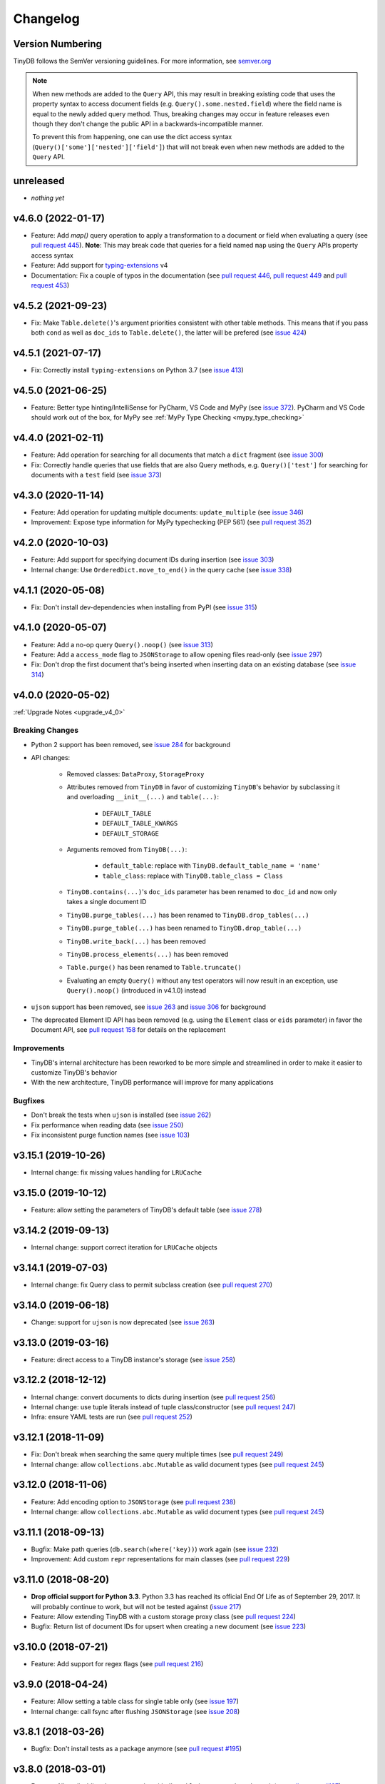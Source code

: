 Changelog
=========

Version Numbering
^^^^^^^^^^^^^^^^^

TinyDB follows the SemVer versioning guidelines. For more information,
see `semver.org <http://semver.org/>`_

.. note:: When new methods are added to the ``Query`` API, this may
          result in breaking existing code that uses the property syntax
          to access document fields (e.g. ``Query().some.nested.field``)
          where the field name is equal to the newly added query method.
          Thus, breaking changes may occur in feature releases even though
          they don't change the public API in a backwards-incompatible
          manner.

          To prevent this from happening, one can use the dict access
          syntax (``Query()['some']['nested']['field']``) that will
          not break even when new methods are added to the ``Query`` API.

unreleased
^^^^^^^^^^

- *nothing yet*

v4.6.0 (2022-01-17)
^^^^^^^^^^^^^^^^^^^

- Feature: Add `map()` query operation to apply a transformation
  to a document or field when evaluating a query
  (see `pull request 445 <https://github.com/msiemens/tinydb/pull/445>`_).
  **Note**: This may break code that queries for a field named ``map``
  using the ``Query`` APIs property access syntax
- Feature: Add support for `typing-extensions <https://pypi.org/project/typing-extensions/>`_
  v4
- Documentation: Fix a couple of typos in the documentation (see
  `pull request 446 <https://github.com/msiemens/tinydb/pull/446>`_,
  `pull request 449 <https://github.com/msiemens/tinydb/pull/449>`_ and
  `pull request 453 <https://github.com/msiemens/tinydb/pull/453>`_)

v4.5.2 (2021-09-23)
^^^^^^^^^^^^^^^^^^^

- Fix: Make ``Table.delete()``'s argument priorities consistent with
  other table methods. This means that if you pass both ``cond`` as
  well as ``doc_ids`` to ``Table.delete()``, the latter will be prefered
  (see `issue 424 <https://github.com/msiemens/tinydb/issues/424>`__)

v4.5.1 (2021-07-17)
^^^^^^^^^^^^^^^^^^^

- Fix: Correctly install ``typing-extensions`` on Python 3.7
  (see `issue 413 <https://github.com/msiemens/tinydb/issues/413>`__)

v4.5.0 (2021-06-25)
^^^^^^^^^^^^^^^^^^^

- Feature: Better type hinting/IntelliSense for PyCharm, VS Code and MyPy
  (see `issue 372 <https://github.com/msiemens/tinydb/issues/372>`__).
  PyCharm and VS Code should work out of the box, for MyPy see
  :ref:`MyPy Type Checking <mypy_type_checking>`

v4.4.0 (2021-02-11)
^^^^^^^^^^^^^^^^^^^

- Feature: Add operation for searching for all documents that match a ``dict``
  fragment (see `issue 300 <https://github.com/msiemens/tinydb/issues/300>`_)
- Fix: Correctly handle queries that use fields that are also Query methods,
  e.g. ``Query()['test']`` for searching for documents with a ``test`` field
  (see `issue 373 <https://github.com/msiemens/tinydb/issues/373>`_)

v4.3.0 (2020-11-14)
^^^^^^^^^^^^^^^^^^^

- Feature: Add operation for updating multiple documents: ``update_multiple``
  (see `issue 346 <https://github.com/msiemens/tinydb/issues/346>`_)
- Improvement: Expose type information for MyPy typechecking (PEP 561)
  (see `pull request 352 <https://github.com/msiemens/tinydb/pull/352>`_)

v4.2.0 (2020-10-03)
^^^^^^^^^^^^^^^^^^^

- Feature: Add support for specifying document IDs during insertion
  (see `issue 303 <https://github.com/msiemens/tinydb/issues/303>`_)
- Internal change: Use ``OrderedDict.move_to_end()`` in the query cache
  (see `issue 338 <https://github.com/msiemens/tinydb/issues/338>`_)

v4.1.1 (2020-05-08)
^^^^^^^^^^^^^^^^^^^

- Fix: Don't install dev-dependencies when installing from PyPI (see
  `issue 315 <https://github.com/msiemens/tinydb/issues/315>`_)

v4.1.0 (2020-05-07)
^^^^^^^^^^^^^^^^^^^

- Feature: Add a no-op query ``Query().noop()`` (see
  `issue 313 <https://github.com/msiemens/tinydb/issues/313>`_)
- Feature: Add a ``access_mode`` flag to ``JSONStorage`` to allow opening
  files read-only (see `issue 297 <https://github.com/msiemens/tinydb/issues/297>`_)
- Fix: Don't drop the first document that's being inserted when inserting
  data on an existing database (see `issue 314
  <https://github.com/msiemens/tinydb/issues/314>`_)

v4.0.0 (2020-05-02)
^^^^^^^^^^^^^^^^^^^

:ref:`Upgrade Notes <upgrade_v4_0>`

Breaking Changes
----------------

- Python 2 support has been removed, see `issue 284
  <https://github.com/msiemens/tinydb/issues/284>`_
  for background
- API changes:

    - Removed classes: ``DataProxy``, ``StorageProxy``
    - Attributes removed from ``TinyDB`` in favor of
      customizing ``TinyDB``'s behavior by subclassing it and overloading
      ``__init__(...)`` and ``table(...)``:

        - ``DEFAULT_TABLE``
        - ``DEFAULT_TABLE_KWARGS``
        - ``DEFAULT_STORAGE``

    - Arguments removed from ``TinyDB(...)``:

        - ``default_table``: replace with ``TinyDB.default_table_name = 'name'``
        - ``table_class``: replace with ``TinyDB.table_class = Class``

    - ``TinyDB.contains(...)``'s ``doc_ids`` parameter has been renamed to
      ``doc_id`` and now only takes a single document ID
    - ``TinyDB.purge_tables(...)`` has been renamed to ``TinyDB.drop_tables(...)``
    - ``TinyDB.purge_table(...)`` has been renamed to ``TinyDB.drop_table(...)``
    - ``TinyDB.write_back(...)`` has been removed
    - ``TinyDB.process_elements(...)`` has been removed
    - ``Table.purge()`` has been renamed to ``Table.truncate()``
    - Evaluating an empty ``Query()`` without any test operators will now result
      in an exception, use ``Query().noop()`` (introduced in v4.1.0) instead

- ``ujson`` support has been removed, see `issue 263
  <https://github.com/msiemens/tinydb/issues/263>`_ and `issue 306
  <https://github.com/msiemens/tinydb/issues/306>`_ for background
- The deprecated Element ID API has been removed (e.g. using the ``Element``
  class or ``eids`` parameter) in favor the Document API, see
  `pull request 158 <https://github.com/msiemens/tinydb/pull/158>`_ for details
  on the replacement

Improvements
------------

- TinyDB's internal architecture has been reworked to be more simple and
  streamlined in order to make it easier to customize TinyDB's behavior
- With the new architecture, TinyDB performance will improve for many
  applications

Bugfixes
--------

- Don't break the tests when ``ujson`` is installed (see `issue 262
  <https://github.com/msiemens/tinydb/issues/262>`_)
- Fix performance when reading data (see `issue 250
  <https://github.com/msiemens/tinydb/issues/250>`_)
- Fix inconsistent purge function names (see `issue 103
  <https://github.com/msiemens/tinydb/issues/103>`_)

v3.15.1 (2019-10-26)
^^^^^^^^^^^^^^^^^^^^

- Internal change: fix missing values handling for ``LRUCache``

v3.15.0 (2019-10-12)
^^^^^^^^^^^^^^^^^^^^

- Feature: allow setting the parameters of TinyDB's default table
  (see `issue 278 <https://github.com/msiemens/tinydb/issues/278>`_)

v3.14.2 (2019-09-13)
^^^^^^^^^^^^^^^^^^^^

- Internal change: support correct iteration for ``LRUCache`` objects

v3.14.1 (2019-07-03)
^^^^^^^^^^^^^^^^^^^^

- Internal change: fix Query class to permit subclass creation
  (see `pull request 270 <https://github.com/msiemens/tinydb/pull/270>`_)

v3.14.0 (2019-06-18)
^^^^^^^^^^^^^^^^^^^^

- Change: support for ``ujson`` is now deprecated
  (see `issue 263 <https://github.com/msiemens/tinydb/issues/263>`_)

v3.13.0 (2019-03-16)
^^^^^^^^^^^^^^^^^^^^

- Feature: direct access to a TinyDB instance's storage
  (see `issue 258 <https://github.com/msiemens/tinydb/issues/258>`_)

v3.12.2 (2018-12-12)
^^^^^^^^^^^^^^^^^^^^

- Internal change: convert documents to dicts during insertion
  (see `pull request 256 <https://github.com/msiemens/tinydb/pull/256>`_)
- Internal change: use tuple literals instead of tuple class/constructor
  (see `pull request 247 <https://github.com/msiemens/tinydb/pull/247>`_)
- Infra: ensure YAML tests are run
  (see `pull request 252 <https://github.com/msiemens/tinydb/pull/252>`_)

v3.12.1 (2018-11-09)
^^^^^^^^^^^^^^^^^^^^

- Fix: Don't break when searching the same query multiple times
  (see `pull request 249 <https://github.com/msiemens/tinydb/pull/249>`_)
- Internal change: allow ``collections.abc.Mutable`` as valid document types
  (see `pull request 245 <https://github.com/msiemens/tinydb/pull/245>`_)

v3.12.0 (2018-11-06)
^^^^^^^^^^^^^^^^^^^^

- Feature: Add encoding option to ``JSONStorage``
  (see `pull request 238 <https://github.com/msiemens/tinydb/pull/238>`_)
- Internal change: allow ``collections.abc.Mutable`` as valid document types
  (see `pull request 245 <https://github.com/msiemens/tinydb/pull/245>`_)

v3.11.1 (2018-09-13)
^^^^^^^^^^^^^^^^^^^^

- Bugfix: Make path queries (``db.search(where('key))``) work again
  (see `issue 232 <https://github.com/msiemens/tinydb/issues/232>`_)
- Improvement: Add custom ``repr`` representations for main classes
  (see `pull request 229 <https://github.com/msiemens/tinydb/pull/229>`_)

v3.11.0 (2018-08-20)
^^^^^^^^^^^^^^^^^^^^

- **Drop official support for Python 3.3**. Python 3.3 has reached its
  official End Of Life as of September 29, 2017. It will probably continue
  to work, but will not be tested against
  (`issue 217 <https://github.com/msiemens/tinydb/issues/217>`_)

- Feature: Allow extending TinyDB with a custom storage proxy class
  (see `pull request 224 <https://github.com/msiemens/tinydb/pull/224>`_)
- Bugfix: Return list of document IDs for upsert when creating a new
  document (see `issue 223 <https://github.com/msiemens/tinydb/issues/223>`_)

v3.10.0 (2018-07-21)
^^^^^^^^^^^^^^^^^^^^

- Feature: Add support for regex flags
  (see `pull request 216 <https://github.com/msiemens/tinydb/pull/216>`_)

v3.9.0 (2018-04-24)
^^^^^^^^^^^^^^^^^^^

- Feature: Allow setting a table class for single table only
  (see `issue 197 <https://github.com/msiemens/tinydb/issues/197>`_)
- Internal change: call fsync after flushing ``JSONStorage``
  (see `issue 208 <https://github.com/msiemens/tinydb/issues/208>`_)

v3.8.1 (2018-03-26)
^^^^^^^^^^^^^^^^^^^

- Bugfix: Don't install tests as a package anymore
  (see `pull request #195 <https://github.com/msiemens/tinydb/pull/195>`_)

v3.8.0 (2018-03-01)
^^^^^^^^^^^^^^^^^^^

- Feature: Allow disabling the query cache with ``db.table(name, cache_size=0)``
  (see `pull request #187 <https://github.com/msiemens/tinydb/pull/187>`_)
- Feature: Add ``db.write_back(docs)`` for replacing documents
  (see `pull request #184 <https://github.com/msiemens/tinydb/pull/184>`_)

v3.7.0 (2017-11-11)
^^^^^^^^^^^^^^^^^^^

- Feature: ``one_of`` for checking if a value is contained in a list
  (see `issue 164 <https://github.com/msiemens/tinydb/issues/164>`_)
- Feature: Upsert (insert if document doesn't exist, otherwise update;
  see https://forum.m-siemens.de/d/30-primary-key-well-sort-of)
- Internal change: don't read from storage twice during initialization
  (see https://forum.m-siemens.de/d/28-reads-the-whole-data-file-twice)

v3.6.0 (2017-10-05)
^^^^^^^^^^^^^^^^^^^

- Allow updating all documents using ``db.update(fields)`` (see
  `issue #157 <https://github.com/msiemens/tinydb/issues/157>`_).
- Rename elements to documents. Document IDs now available with ``doc.doc_id``,
  using ``doc.eid`` is now deprecated
  (see `pull request #158 <https://github.com/msiemens/tinydb/pull/158>`_)

v3.5.0 (2017-08-30)
^^^^^^^^^^^^^^^^^^^

- Expose the table name via ``table.name`` (see
  `issue #147 <https://github.com/msiemens/tinydb/issues/147>`_).
- Allow better subclassing of the ``TinyDB`` class
  (see `pull request #150 <https://github.com/msiemens/tinydb/pull/150>`_).

v3.4.1 (2017-08-23)
^^^^^^^^^^^^^^^^^^^

- Expose TinyDB version via ``import tinyb; tinydb.__version__`` (see
  `issue #148 <https://github.com/msiemens/tinydb/issues/148>`_).

v3.4.0 (2017-08-08)
^^^^^^^^^^^^^^^^^^^

- Add new update operations: ``add(key, value)``, ``substract(key, value)``,
  and ``set(key, value)``
  (see `pull request #145 <https://github.com/msiemens/tinydb/pull/145>`_).

v3.3.1 (2017-06-27)
^^^^^^^^^^^^^^^^^^^

- Use relative imports to allow vendoring TinyDB in other packages
  (see `pull request #142 <https://github.com/msiemens/tinydb/pull/142>`_).

v3.3.0 (2017-06-05)
^^^^^^^^^^^^^^^^^^^

- Allow iterating over a database or table yielding all documents
  (see `pull request #139 <https://github.com/msiemens/tinydb/pull/139>`_).

v3.2.3 (2017-04-22)
^^^^^^^^^^^^^^^^^^^

- Fix bug with accidental modifications to the query cache when modifying
  the list of search results (see `issue #132 <https://github.com/msiemens/tinydb/issues/132>`_).

v3.2.2 (2017-01-16)
^^^^^^^^^^^^^^^^^^^

- Fix the ``Query`` constructor to prevent wrong usage
  (see `issue #117 <https://github.com/msiemens/tinydb/issues/117>`_).

v3.2.1 (2016-06-29)
^^^^^^^^^^^^^^^^^^^

- Fix a bug with queries on documents that have a ``path`` key
  (see `pull request #107 <https://github.com/msiemens/tinydb/pull/107>`_).
- Don't write to the database file needlessly when opening the database
  (see `pull request #104 <https://github.com/msiemens/tinydb/pull/104>`_).

v3.2.0 (2016-04-25)
^^^^^^^^^^^^^^^^^^^

- Add a way to specify the default table name via :ref:`default_table <default_table>`
  (see `pull request #98 <https://github.com/msiemens/tinydb/pull/98>`_).
- Add ``db.purge_table(name)`` to remove a single table
  (see `pull request #100 <https://github.com/msiemens/tinydb/pull/100>`_).

  - Along the way: celebrating 100 issues and pull requests! Thanks everyone for every single contribution!

- Extend API documentation (see `issue #96 <https://github.com/msiemens/tinydb/issues/96>`_).

v3.1.3 (2016-02-14)
^^^^^^^^^^^^^^^^^^^

- Fix a bug when using unhashable documents (lists, dicts) with
  ``Query.any`` or ``Query.all`` queries
  (see `a forum post by karibul <https://forum.m-siemens.de/d/4-error-with-any-and-all-queries>`_).

v3.1.2 (2016-01-30)
^^^^^^^^^^^^^^^^^^^

- Fix a bug when using unhashable documents (lists, dicts) with
  ``Query.any`` or ``Query.all`` queries
  (see `a forum post by karibul <https://forum.m-siemens.de/d/4-error-with-any-and-all-queries>`_).

v3.1.1 (2016-01-23)
^^^^^^^^^^^^^^^^^^^

- Inserting a dictionary with data that is not JSON serializable doesn't
  lead to corrupt files anymore (see `issue #89 <https://github.com/msiemens/tinydb/issues/89>`_).
- Fix a bug in the LRU cache that may lead to an invalid query cache
  (see `issue #87 <https://github.com/msiemens/tinydb/issues/87>`_).

v3.1.0 (2015-12-31)
^^^^^^^^^^^^^^^^^^^

- ``db.update(...)`` and ``db.remove(...)`` now return affected document IDs
  (see `issue #83 <https://github.com/msiemens/tinydb/issues/83>`_).
- Inserting an invalid document (i.e. not a ``dict``) now raises an error
  instead of corrupting the database (see
  `issue #74 <https://github.com/msiemens/tinydb/issues/74>`_).

v3.0.0 (2015-11-13)
^^^^^^^^^^^^^^^^^^^

-  Overhauled Query model:

   -  ``where('...').contains('...')`` has been renamed to
      ``where('...').search('...')``.
   -  Support for ORM-like usage:
      ``User = Query(); db.search(User.name == 'John')``.
   -  ``where('foo')`` is an alias for ``Query().foo``.
   -  ``where('foo').has('bar')`` is replaced by either
      ``where('foo').bar`` or ``Query().foo.bar``.

      -  In case the key is not a valid Python identifier, array
         notation can be used: ``where('a.b.c')`` is now
         ``Query()['a.b.c']``.

   -  Checking for the existence of a key has to be done explicitely:
      ``where('foo').exists()``.

-  Migrations from v1 to v2 have been removed.
-  ``SmartCacheTable`` has been moved to `msiemens/tinydb-smartcache`_.
-  Serialization has been moved to `msiemens/tinydb-serialization`_.
- Empty storages are now expected to return ``None`` instead of raising ``ValueError``.
  (see `issue #67 <https://github.com/msiemens/tinydb/issues/67>`_.

.. _msiemens/tinydb-smartcache: https://github.com/msiemens/tinydb-smartcache
.. _msiemens/tinydb-serialization: https://github.com/msiemens/tinydb-serialization

v2.4.0 (2015-08-14)
^^^^^^^^^^^^^^^^^^^

- Allow custom parameters for custom test functions
  (see `issue #63 <https://github.com/msiemens/tinydb/issues/63>`_ and
  `pull request #64 <https://github.com/msiemens/tinydb/pull/64>`_).

v2.3.2 (2015-05-20)
^^^^^^^^^^^^^^^^^^^

- Fix a forgotten debug output in the ``SerializationMiddleware``
  (see `issue #55 <https://github.com/msiemens/tinydb/issues/55>`_).
- Fix an "ignored exception" warning when using the ``CachingMiddleware``
  (see `pull request #54 <https://github.com/msiemens/tinydb/pull/54>`_)
- Fix a problem with symlinks when checking out TinyDB on OSX Yosemite
  (see `issue #52 <https://github.com/msiemens/tinydb/issues/52>`_).

v2.3.1 (2015-04-30)
^^^^^^^^^^^^^^^^^^^

- Hopefully fix a problem with using TinyDB as a dependency in a ``setup.py`` script
  (see `issue #51 <https://github.com/msiemens/tinydb/issues/51>`_).

v2.3.0 (2015-04-08)
^^^^^^^^^^^^^^^^^^^

- Added support for custom serialization. That way, you can teach TinyDB
  to store ``datetime`` objects in a JSON file :)
  (see `issue #48 <https://github.com/msiemens/tinydb/issues/48>`_ and
  `pull request #50 <https://github.com/msiemens/tinydb/pull/50>`_)
- Fixed a performance regression when searching became slower with every search
  (see `issue #49 <https://github.com/msiemens/tinydb/issues/49>`_)
- Internal code has been cleaned up

v2.2.2 (2015-02-12)
^^^^^^^^^^^^^^^^^^^

- Fixed a data loss when using ``CachingMiddleware`` together with ``JSONStorage``
  (see `issue #47 <https://github.com/msiemens/tinydb/issues/47>`_)

v2.2.1 (2015-01-09)
^^^^^^^^^^^^^^^^^^^

- Fixed handling of IDs with the JSON backend that converted integers
  to strings (see `issue #45 <https://github.com/msiemens/tinydb/issues/45>`_)

v2.2.0 (2014-11-10)
^^^^^^^^^^^^^^^^^^^

- Extended ``any`` and ``all`` queries to take lists as conditions
  (see `pull request #38 <https://github.com/msiemens/tinydb/pull/38>`_)
- Fixed an ``decode error`` when installing TinyDB in a non-UTF-8 environment
  (see `pull request #37 <https://github.com/msiemens/tinydb/pull/37>`_)
- Fixed some issues with ``CachingMiddleware`` in combination with
  ``JSONStorage`` (see `pull request #39 <https://github.com/msiemens/tinydb/pull/39>`_)

v2.1.0 (2014-10-14)
^^^^^^^^^^^^^^^^^^^

- Added ``where(...).contains(regex)``
  (see `issue #32 <https://github.com/msiemens/tinydb/issues/32>`_)
- Fixed a bug that corrupted data after reopening a database
  (see `issue #34 <https://github.com/msiemens/tinydb/issues/34>`_)

v2.0.1 (2014-09-22)
^^^^^^^^^^^^^^^^^^^

- Fixed handling of Unicode data in Python 2
  (see `issue #28 <https://github.com/msiemens/tinydb/issues/28>`_).

v2.0.0 (2014-09-05)
^^^^^^^^^^^^^^^^^^^

:ref:`Upgrade Notes <upgrade_v2_0>`

.. warning:: TinyDB changed the way data is stored. You may need to migrate
             your databases to the new scheme. Check out the
             :ref:`Upgrade Notes <upgrade_v2_0>` for details.

- The syntax ``query in db`` has been removed, use ``db.contains`` instead.
- The ``ConcurrencyMiddleware`` has been removed due to a insecure implementation
  (see `issue #18 <https://github.com/msiemens/tinydb/issues/18>`_).  Consider
  :ref:`tinyrecord` instead.

- Better support for working with :ref:`Document IDs <document_ids>`.
- Added support for `nested comparisons <http://tinydb.readthedocs.io/en/v2.0.0/usage.html#nested-queries>`_.
- Added ``all`` and ``any`` `comparisons on lists <http://tinydb.readthedocs.io/en/v2.0.0/usage.html#nested-queries>`_.
- Added optional :<http://tinydb.readthedocs.io/en/v2.0.0/usage.html#smart-query-cache>`_.
- The query cache is now a :ref:`fixed size LRU cache <query_caching>`.

v1.4.0 (2014-07-22)
^^^^^^^^^^^^^^^^^^^

- Added ``insert_multiple`` function
  (see `issue #8 <https://github.com/msiemens/tinydb/issues/8>`_).

v1.3.0 (2014-07-02)
^^^^^^^^^^^^^^^^^^^

- Fixed `bug #7 <https://github.com/msiemens/tinydb/issues/7>`_: IDs not unique.
- Extended the API: ``db.count(where(...))`` and ``db.contains(where(...))``.
- The syntax ``query in db`` is now **deprecated** and replaced
  by ``db.contains``.

v1.2.0 (2014-06-19)
^^^^^^^^^^^^^^^^^^^

- Added ``update`` method
  (see `issue #6 <https://github.com/msiemens/tinydb/issues/6>`_).

v1.1.1 (2014-06-14)
^^^^^^^^^^^^^^^^^^^

- Merged `PR #5 <https://github.com/msiemens/tinydb/pull/5>`_: Fix minor
  documentation typos and style issues.

v1.1.0 (2014-05-06)
^^^^^^^^^^^^^^^^^^^

- Improved the docs and fixed some typos.
- Refactored some internal code.
- Fixed a bug with multiple ``TinyDB?`` instances.

v1.0.1 (2014-04-26)
^^^^^^^^^^^^^^^^^^^

- Fixed a bug in ``JSONStorage`` that broke the database when removing entries.

v1.0.0 (2013-07-20)
^^^^^^^^^^^^^^^^^^^

- First official release – consider TinyDB stable now.
